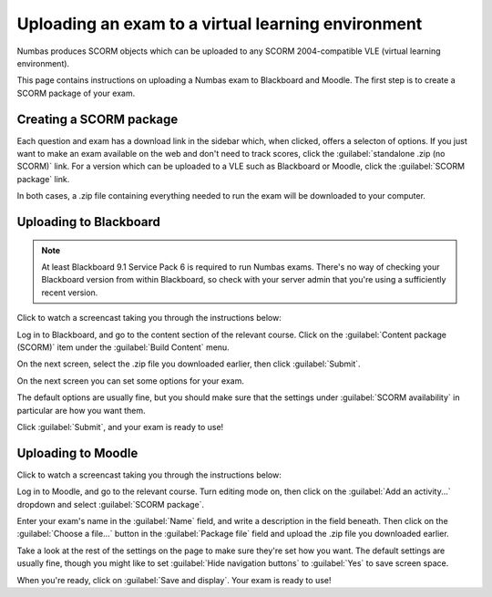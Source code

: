 Uploading an exam to a virtual learning environment
===================================================

Numbas produces SCORM objects which can be uploaded to any SCORM 2004-compatible VLE (virtual learning environment).

This page contains instructions on uploading a Numbas exam to Blackboard and Moodle. The first step is to create a SCORM package of your exam.

Creating a SCORM package
------------------------

Each question and exam has a download link in the sidebar which, when clicked, offers a selecton of options. If you just want to make an exam available on the web and don't need to track scores, click the :guilabel:`standalone .zip (no SCORM)` link. For a version which can be uploaded to a VLE such as Blackboard or Moodle, click the :guilabel:`SCORM package` link.

.. image:: _static/images/screenshots/scorm_download.png

In both cases, a .zip file containing everything needed to run the exam will be downloaded to your computer. 

Uploading to Blackboard
-----------------------

.. note::

    At least Blackboard 9.1 Service Pack 6 is required to run Numbas exams. There's no way of checking your Blackboard version from within Blackboard, so check with your server admin that you're using a sufficiently recent version.

Click to watch a screencast taking you through the instructions below:

.. raw:: html

    <div style="text-align: center;"><iframe src="http://player.vimeo.com/video/58532194" width="600" height="337" frameborder="0" webkitAllowFullScreen mozallowfullscreen allowFullScreen></iframe></div>

Log in to Blackboard, and go to the content section of the relevant course. Click on the :guilabel:`Content package (SCORM)` item under the :guilabel:`Build Content` menu.

.. image:: _static/images/screenshots/blackboard_content.png

On the next screen, select the .zip file you downloaded earlier, then click :guilabel:`Submit`.

.. image:: _static/images/screenshots/blackboard_upload.png

On the next screen you can set some options for your exam.

.. image:: _static/images/screenshots/blackboard_edit.png

The default options are usually fine, but you should make sure that the settings under :guilabel:`SCORM availability` in particular are how you want them.

.. image:: _static/images/screenshots/blackboard_availability.png

Click :guilabel:`Submit`, and your exam is ready to use!

Uploading to Moodle
-------------------

Click to watch a screencast taking you through the instructions below:

.. raw:: html
    
    <div style="text-align: center;"><iframe src="http://player.vimeo.com/video/58534018" width="600" height="337" frameborder="0" webkitAllowFullScreen mozallowfullscreen allowFullScreen></iframe></div>

Log in to Moodle, and go to the relevant course. Turn editing mode on, then click on the :guilabel:`Add an activity...` dropdown and select :guilabel:`SCORM package`.

.. image:: _static/images/screenshots/moodle_content.png

Enter your exam's name in the :guilabel:`Name` field, and write a description in the field beneath. Then click on the :guilabel:`Choose a file...` button in the :guilabel:`Package file` field and upload the .zip file you downloaded earlier.

.. image:: _static/images/screenshots/moodle_upload.png

Take a look at the rest of the settings on the page to make sure they're set how you want. The default settings are usually fine, though you might like to set :guilabel:`Hide navigation buttons` to :guilabel:`Yes` to save screen space.

When you're ready, click on :guilabel:`Save and display`. Your exam is ready to use!

